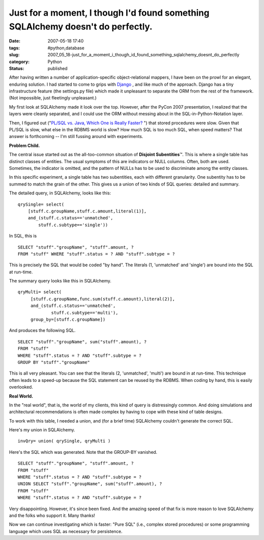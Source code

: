 Just for a moment, I though I'd found something SQLAlchemy doesn't do perfectly.
================================================================================

:date: 2007-05-18 17:40
:tags: #python,database
:slug: 2007_05_18-just_for_a_moment_i_though_id_found_something_sqlalchemy_doesnt_do_perfectly
:category: Python
:status: published







After having written a number of application-specific object-relational mappers, I have been on the prowl for an elegant, enduring solution.  I had started to come to grips with `Django <http://www.djangoproject.com/>`_ , and like much of the approach.  Django has a tiny infrastructure feature (the settings.py file) which made it unpleasant to separate the ORM from the rest of the framework.  (Not impossible, just fleetingly unpleasant.)



My first look at SQLAlchemy made it look over the top.  However, after the PyCon 2007 presentation, I realized that the layers were cleanly separated, and I could use the ORM without messing about in the SQL-in-Python-Notation layer.



Then, I figured out ("`PL/SQL vs. Java, Which One is Really Faster? <../C465799452/E20070322201220/index.html>`_ ") that stored procedures were slow.  Given that PL/SQL is slow, what else in the RDBMS world is slow?  How much SQL is too much SQL, when speed matters?  That answer is forthcoming -- I'm still fussing around with experiments.



:strong:`Problem Child.`



The central issue started out as the all-too-common situation of :strong:`Disjoint Subentities`\ ™.  This is where a single table has distinct classes of entities.  The usual symptoms of this are indicators or NULL columns.  Often, both are used.  Sometimes, the indicator is omitted, and the pattern of NULLs has to be used to discriminate among the entity classes.



In this specific experiment, a single table has two subentities, each with different granularity.  One subentity has to be summed to match the grain of the other.  This gives us a union of two kinds of SQL queries: detailed and summary.



The detailed query, in SQLAlchemy, looks like this:

::

    qrySingle= select(
        [stuff.c.groupName,stuff.c.amount,literal(1)],
        and_(stuff.c.status=='unmatched',
            stuff.c.subtype=='single'))


In SQL, this is 

::

    SELECT "stuff"."groupName", "stuff".amount, ?
    FROM "stuff" WHERE "stuff".status = ? AND "stuff".subtype = ?


This is precisely the SQL that would be coded "by hand".  The literals (1, 'unmatched' and 'single') are bound into the SQL at run-time.



The summary query looks like this in SQLAlchemy.

::

    qryMulti= select(
         [stuff.c.groupName,func.sum(stuff.c.amount),literal(2)],
         and_(stuff.c.status=='unmatched',
                 stuff.c.subtype=='multi'),
         group_by=[stuff.c.groupName])


And produces the following SQL.


::

    SELECT "stuff"."groupName", sum("stuff".amount), ? 
    FROM "stuff" 
    WHERE "stuff".status = ? AND "stuff".subtype = ?
    GROUP BY "stuff"."groupName"


This is all very pleasant.  You can see that the literals (2, 'unmatched', 'multi') are bound in at run-time.  This technique often leads to a speed-up because the SQL statement can be reused by the RDBMS.  When coding by hand, this is easily overlooked.



:strong:`Real World.`



In the "real world", that is, the world of my clients, this kind of query is distressingly common.  And doing simulations and architectural recommendations is often made complex by having to cope with these kind of table designs.  



To work with this table, I needed a union, and (for a brief time) SQLAlchemy couldn't generate the correct SQL.



Here's my union in SQLAlchemy.

::

    invQry= union( qrySingle, qryMulti )



Here's the SQL which was generated.  Note that the GROUP-BY vanished.

::

    SELECT "stuff"."groupName", "stuff".amount, ? 
    FROM "stuff" 
    WHERE "stuff".status = ? AND "stuff".subtype = ?
    UNION SELECT "stuff"."groupName", sum("stuff".amount), ? 
    FROM "stuff" 
    WHERE "stuff".status = ? AND "stuff".subtype = ?



Very disappointing.  However, it's since been fixed.  And the amazing speed of that fix is more reason to love SQLAlchemy and the folks who support it.  Many thanks!



Now we can continue investigating which is faster: "Pure SQL" (i.e., complex stored procedures) or some programming language which uses SQL as necessary for persistence.




